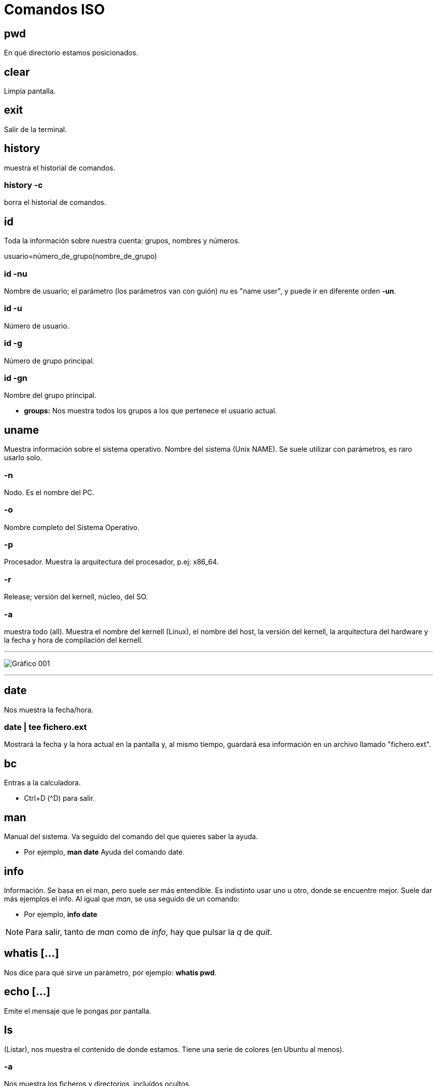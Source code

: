 = Comandos ISO

== pwd 
En qué directorio estamos posicionados.

== clear 
Limpia pantalla.

== exit
Salir de la terminal.

== history
muestra el historial de comandos.

=== history -c
borra el historial de comandos.



== id 
Toda la información sobre nuestra cuenta: grupos, nombres y números.

[EXAMPLE]
====
usuario=número_de_grupo(nombre_de_grupo)
====

=== id -nu
Nombre de usuario; el parámetro (los parámetros van con guión) nu es "name user", y puede ir en diferente orden *-un*.

=== id -u 
Número de usuario.

=== id -g 
Número de grupo principal.

=== id -gn
Nombre del grupo principal.

* *groups:* Nos muestra todos los grupos a los que pertenece el usuario actual.

== uname
Muestra información sobre el sistema operativo. 
Nombre del sistema (Unix NAME). Se suele utilizar con parámetros, es raro usarlo solo.

=== -n 
Nodo. Es el nombre del PC. 

=== -o 
Nombre completo del Sistema Operativo.

=== -p 
Procesador. Muestra la arquitectura del procesador, p.ej: x86_64.

=== -r 
Release; versión del kernell, núcleo, del SO.

=== -a 
muestra todo (all). Muestra el nombre del kernell (Linux), el nombre del host, la 
versión del kernell, la arquitectura del hardware y la fecha y hora de compilación del kernell.

___

image:assetsa/imgs/001_grafico.png[Gráfico 001]

___

== date 
Nos muestra la fecha/hora.

=== date | tee fichero.ext
Mostrará la fecha y la hora actual en la pantalla y, al mismo tiempo, guardará esa información en un archivo llamado "fichero.ext".

== bc 
Entras a la calculadora. 

- Ctrl+D (^D) para salir.

== man
Manual del sistema. Va seguido del comando del que quieres saber la ayuda.

- Por ejemplo, *man date* Ayuda del comando date.

== info 
Información. Se basa en el man, pero suele ser más entendible. Es indistinto usar uno u otro, donde se encuentre mejor. Suele dar más ejemplos el info.
Al igual que _man_, se usa seguido de un comando:

- Por ejemplo, *info date*

[NOTE]
Para salir, tanto de _man_ como de _info_, hay que pulsar la _q_ de _quit_.

== whatis [...] 
Nos dice para qué sirve un parámetro, por ejemplo: *whatis pwd*.

== echo [...] 
Emite el mensaje que le pongas por pantalla.

== ls 
(Listar), nos muestra el contenido de donde estamos. Tiene una serie de colores (en Ubuntu al menos).

=== -a 
Nos muestra los ficheros y directorios, incluídos ocultos.

=== . 
Nos muestra lo del directorio actual, es lo mismo que no poner nada.

=== .. 
Nos muestra lo que hay en el directorio padre.

=== -A 
Lista los archivos y directorios en un directorio, excluyendo los directorios especiales " . " (punto) y " .. " (punto-punto). 

Estos dos directorios son referencias al directorio actual y al directorio padre, respectivamente, y se omiten en la salida cuando se utiliza ls -A. Muestra también los ocultos. 

Vamos, resumiendo, muestra lo mismo que el *ls -a* pero sin las referencias al directorio padre y el directorio actual.
    
=== -l 
Listado largo, tiene la mayoría de la información que estamos buscando: nombre, tamaño de la carpeta, hora y fecha de creación... Y el tipo de fichero que es (la _d_ es de directorio, el _._ un fichero oculto, la _ un fichero ordinario...) y los permisos (rwx), quién es el propietario del fichero y cuál es el grupo primario (el grupo que sale es el grupo principal que era en el momento de la creación).

[NOTE]
    El CHAR al principio del directorio en el *ls -l* hace referencia al tipo de archivo:
        
        d → directorio

        - → fichero ordinario

        l → link

        c → CHAR

        b →ficheros por bloque

        p → pipe

        s → socket


=== -1 
La lista la quiero en una columna; no existe el -2 xD. Obviamente si lo combinas con -l no hace falta porque ya lo saca en una columna, carece de sentido.

=== ls -d /ruta/al/directorio
El comando mostrará el nombre del directorio _/ruta/al/directorio_ en lugar de listar los archivos y subdirectorios que contiene.

=== ls / 
En este caso nos muestra lo que hay en la raíz del sistema; se puede poner otro sitio en vez de _/_, por ejemplo *ls /home -l*.

=== -M* 
Que liste todo lo que empiece por M. Si buscamos directorios hay que hacer el siguiente comando.

=== -d M* 
Especifica que buscas un directorio la _-d_. Con la -d te muestra tanto directorios como archivos-

=== ls -ld M* > Musica.vacio 
Te crea el directorio que le pones detrás del _>_

=== ls -ld \*ca* 
Que muestre lo que empiece como sea, que contenga _ca_, y que acabe como sea, como si no hay nada más del _ca_.

=== ls -ld *s > termina.s 
No lo mostrará por pantalla, porque le estás cambiando la salida al archivo que le mandas crear después del _>_.

=== ls -[DdEe]* 
Lista los elementos que empiecen con D, d, E o e. En el ejemplo se pone tanto minúscula como mayúscula porque discrimina estas.

=== ls -d [{CHAR}-{CHAR}]*
Lista elementos que empiecen por los CHAR(S) dentro de un rango. Es sensible a mayúsculas y minúsculas.
     
    ▪ Ejemplo: ls -d [A - E] → Buscará todo lo que contenga desde una “A” hasta una “E”
    
    ▪ Ejemplo: ls -d [A - EI]* → Buscará todo lo que acaba con una “A” hasta una “E” o acabe en una “I”


[NOTE]
Los parámetros se pueden combinar; por ejemplo: *ls -la*

[NOTE]
La ruta y el parámetro pueden ir uno delante del otro indistintamente: *ls .. -l* = *ls -l ..*


=== ls -ld \*[CHAR(S)-CHAR(S)]* 
Busca elementos que contengan caracteres de un rango determinado.

* Ejemplo: ls -ld *[0-9]*: busca elementos que contengan un caracter en el rango entre corchetes ambos inclusive → lista todos los elementos que contengan 0, 1, 2, 3, 4, 5, 6, 7, 8 y/o 9, independientemente de donde estén los números en el nombre del elemento.

=== ls -ld [*][.][?] 
Lista los elementos que después de un punto tengan determinado número de caracteres, determinados por el número de <?>.

=== ls -ld [^f]]* 
Lista los elementos que NO empiecen por _f_.

=== ls -ld {CHAR(S)}? 
Lista elementos que después del caracter contiene determinado número de caracteres, determinados por el número de <?>.
            
=== ls -ld *f*[0-9]* 
Lista los elementos que contengan un <f> y después, un número de 0 a 9, ambos inclusive.

=== ls -r
Hace un listado en orden alfabético inverso (Z-A)

=== ls -lR <directorio> 
R (de 🔁 recursividad) 
Ver todo el directorio y su contenido 	
        
=== ls -R
Registra todos los directorios de la raíz. Los ordena en orden alfabético
        ◦ 2> /dev/null: redirige la salida y descarta aquellos a los que no puede acceder, considerándolos como errores y la salida va a /dev/null, es decir, la “papelera”
        ◦ ls -lR / 2> /dev/null: hace un listado recursivo del directorio raíz (root), e indica que en caso de error, redirige a una salida

=== ls -id: muestra el inodo de un elemento
        ◦ para listar el inodo de los elementos dentro de un directorio, utilizamos los comodines
            ▪ ejemplo: ls -id *

[NOTE]
El inodo o i-nodo es un identificador único de un archivo o directorio, y es irrepetible. La única manera de que se repita es utilizando un enlace

== ; (Concatenación de comandos)
Para concatenar comandos, utilizaremos [;]
    • Por ejemplo: date; pwd; ls > informe.txt ejecuta los tres comandos juntos, seguidos y de manera independiente, pero solo redirige el último como salida a un fichero, y mostrando el resultado de todo
    • Ejemplo 2: (date; pwd; ls) > informe.txt ejecuta los tres comandos de forma simultánea y redirige la salida de los tres juntos a un fichero.
	
== </>/>> (Redireccionamiento)
    • < redirecciona la entrada
    • > redirecciona la salida hacia un archivo, si este existe, lo sobreescribirá, si no existe, lo creará.
    • >> redirecciona la salida, pero no sobreescribirá el archivo existente, sino que se añadirá al fichero al final. En caso de no existir el fichero, lo creará.

La mayoría de estos se usan para editar ficheros con cat
 
== tee
    redirecciona la salida a un fichero y luego lo muestra por pantalla
        ◦ tee - a fichero.extensión: redirecciona la salida, muestra por pantalla y añade contenido al fichero
            ▪ Ejemplo: date | tee -a informe.txt crea el informe.txt y le añade información resultante del comando date



== cat nombre.fichero 
Visualiza contenidos de un fichero (solo muestra el contenido)
        ◦ para crear un fichero, de manera interactiva, redireccionamos la salida del comando a un nuevo	fichero
            ▪ Ejemplo: cat > ejemplo.txt → Después Ctrl + D para terminar

=== cat -n
Enumera las líneas de un fichero
        ▪ Si nuestro fichero contiene los números rojo, azul y blanco uno en cada línea, visualizamos 1	rojo, 2 azul, 3 amarillo...
        ◦ cat {fichero1} {fichero2} >> {fichero3}: une dos ficheros, uno añadido al final del otro

== tac
Visualizar un fichero en orden inverso.
            ▪ Si nuestro fichero contiene los números 1, 2 y 3, uno en cada línea, visualizamos 3, 2 y 1.

[NOTE]
No se puede usar -n con el tac.

== history
Muestra un historial de los comandos utilizados hasta el momento

=== history -c 
Elimina todas las entradas del historial (_c_ de clean).

=== history {NUMERO} 
Muestra los últimos comandos del historial, el número de entradas es el establecido por el {NUMERO}
        ▪ Ejemplo: history 10: muestra los 10 últimos comandos utilizados.

=== history !{NÚMERO}
Vuelve a realizar el comando con este número en el historial.

== more 
Permite visualizar un fichero como listado largo, permitiendo saltar líneas o páginas enteras.

=== more +3 fichero.extensión
Muestra el fichero a partir de la línea 3, incluída.
Se puede poner cualquier número.


=== <comando> | more 
Para paginar un listado.

==== history | more 
Muestra el listado del historial de comandos en forma paginada.
Al pulsar [intro] vamos a una línea más abajo y  al pulsar [espacio] nos movemos una página entera, Para salir pulsamos [Q]

== less 
Permite visualizar un fichero paginado pudiendo ir hacia delante o hacia atrás en las páginas.

=== <comando> | less 
Para paginar un listado. Permite movernos hacia atrás.

* *cat nombre.fichero:* Visualizamos el contenido de un fichero ordinario.
* *cat > nombre.fichero:* Crear un fichero de forma interactiva; le vas a poner datos y los va guardando en el fichero; cuando quieras acabar, Ctrl+D.

___

Estos comandos están repetidos, no los borro por si acaso.


=== ls -l d-uno
Mostrar el contendio del directorio d-uno

=== ls -l d_uno/d_dos
Mostrar el contenido de d_dos.

=== ls -R / 2>/dev/null
Que haga un listado recursivo desde la raíz (/)
El 1 es para que muestre por pantalla, no es necesario porque lo pone por defecto. Pero el 2 es de error, y lo de null es papelera, para que se deshaga del error y lo mande a la papelera. 
Si quiero hacer un listado recursivo a partir del directorio actual, vale con no ponerle nada, o sino: *ls -R . 2>/dev/null*; y si quieres desde la raíz *ls -R / 2>/dev/null*

Con la -R va entrando en todos los subdirectorios desde la raíz y diciéndote qué hay en cada uno.


=== ls -r 
La r minúscula es de reverse, y va a ir de la Z a la A. 


[NOTE]
No confundir -R con -r, la primera es recursividad, la segunda es reverse, de la A a la Z-

___


== rmdir d_tres
Borra el directorio d_tres, pero tiene que estar vacío. Dará fallo si tiene contenido.

== rm -r d_uno 
Elimina el directorio aunque tenga contenido. Aquí la -r es remove, no reverse. 

___

Los siguientes vuelven a ser comando repetidos

== cat -n colores.txt 
El - n enumera las líneas del archivo.


== more colores.txt 
Nos permite ver un fichero por dentro a partir de cierta línea; por ejemplo, *more +3* muestra a partir de la línea 3, esta incluída.

== less colores.txt
Va igual que el more pero cambia algo que no se que es.

== ls -1 / | more +3
Vemos el listado a partir de la línea 3.

___

== cp colores.txt color.txt 
Copiar un archivo _colores.txt_ y guardarlo con el nombre _color.txt_.

=== cp colores.txt cinco/
Que haga una copiar de colores.txt en el directorio cinco/ 
Formato → *cp origen destino*
La "/" es opcional, va a entender que es un directorio aunque no se la pongas.

== mv colores.txt lista.color.txt 
Renombrar el archivo colores.txt a lista.color.txt. 
Con mover no generas nada, simplemente cambias el nombre del fichero. 
*mv* también renombra directorios: *mv seis dire*

=== mv planetas.txt dire/ 
*mv* también sirve para mover, aquí está moviendo el archivo planetas.txt al directorio dire/.

=== mv color.txt siete/color.siete.txt 
No solo lo mueve, sino que lo renombra a la vez.

=== mv *.txt ..
Cuando usemos comodines como mover todo lo que termine en .txt, puede dar problemas, sobre todo si en vez de en el origen como en el ejemplo, usamos el comodín en el destino. Verificar siempre con _ls_. Por ejemplo, si quiero coger todos los ficheros .txt y renombrarlos a .doc (*mv *.txt *.doc*) nos va a dar error, se piensa que *.doc es un directorio

=== cp ~/{c1.txt,c2.txt,lscolor.txt} .
Le estamos pidiendo que con una ruta absoluta vaya a home, y coja los tres ficheros que hay entre llaves y los copie aquí (.) OJO NO PONER ESPACIOS DESPUÉS DE LAS COMAS.


=== cp ../c1.txt ../c2.txt ../COLOR.txt ocho/
Es lo mismo, que copie los fichero del directorio padre (vamos, realmente el archivo está en el directorio donde estamos xd) y los copie a ocho/. Las rutas de origen pueden ser todas las que quieras, la que tenga cada archivo que quieres copiar, pero el destino tiene que ser el mismo para todos, solo puede ser uno.

== touch 
Crea fichero vacío; puede crear varios a la vez: *touch iso.txt fol.txt bases.txt*; si quiero crearlos en diferentes rutas, se especifica en cada fichero: *touch ../xbd.txt /../apuntes/fundamentos.adoc*.


== mkdir -p facturacion/compras/{C_2020,C_2021} 
La opción -p le indica a mkdir que cree todos los directorios necesarios en el camino especificado, incluso si los directorios padres aún no existen. Sin la opción -p, mkdir podría dar un error si intenta crear un directorio dentro de un camino que aún no existe.
Si todos los directorios en la ruta especificada ya existen, entonces puedes omitir la opción -p. La opción -p es útil para asegurarse de que todos los directorios en el camino se creen, pero si ya existen, no causará ningún problema.


== touch facturacion/compras/C_2020/{ene_2020.txt,feb_2020.txt,mazo_2020.txt}
Crear tres archivo a la vez en un directorio (destino{ficheros}); ojo a no poner espacio después de las comas.

[NOTE]
Ojo a no poner espacios en blanco después de las comas en lo que va entre llaves {}


== file
Te dice el tipo de archivo que es.

=== file *
Te dice qué tipo de archivos son todos los del directorio actual.

=== file archivo.txt
Te dice qué tipo de archivo es el que tú le pones.


___

== Cambiar fecha a un archivo

* *ls -l colores.txt:* puedes ver por ahí la fecha.
* *touch colores.txt:* haces un touch al fichero que ya existe.
* *ls -l colores.txt:* ahora la fecha es otra.

=== touch -c colores.txt 
Así es mejor cambiar la fecha, porque como no exista el archivo y no le pongas el -c, te lo crea; en caso de que no exista, con el -c no crea nada.

=== touch -t 12311200 colores.txt
Cambias la fecha al archivo, el formato de la fecha es mmddhhmm -mes, día, hora, minuto-). Se puede añadir año al principio (touch -t 2004011200 colores.txt pondría el año 2020 -solo se pone el 20-), sino asume que es el actual; si no pones hora suele poner las 12pm.

La -t es de _timestamp_.

El comando touch en sistemas Unix y Linux permite especificar una marca de tiempo específica utilizando la opción -t. Puedes usar el formato [[CC]YY]MMDDhhmm[.ss], donde:

CC es el primer componente del año (siglo).
YY es el segundo componente del año (dos últimos dígitos).
MM es el mes.
DD es el día.
hh es la hora.
mm es el minuto.
.ss es opcional y representa los segundos.
Por ejemplo:

[source, bash]
----
touch -t 202311152030.00 colores.txt
----

=== touch -r color.txt colores.txt 
La -r es de referencia, color.txt es el archivo al que hace esa referencia, y colores.txt el archivo al que va dirigido; así, la fecha y hora del archivo color.txt será también ahora la fecha de colores.txt.
Funciona también con directorios, eh.

___

== Enlaces

Tenemos dos tipos de enlaces:

=== Simbólicos

Lo que en Windows son los accesos directos; acceso directo a un fichero o a un directorio. Trabajan sobre:
    - Ficheros
    - Directorios

[source,bash]
----
ln -s facturacion/compras/c_2020/ enlace_c_2020
----

Primero se pone la ruta donde va a dirigir el link, y después el nombre que queramos.

Ahora cuando quiera cambiar a ese directorio, usaremos cd con el enlace:

[source, bash]
----
cd enlace_c_2020
----

Y al hacer *pwd* veremos que nos ha llevado a la ruta del enlace.

Si en vez de a un directorio el enlace es a un fichero, un cd nos dará error porque no se le hace cd a un fichero ordinario, pero se podría hacer un cat al enlace, por ejemplo.

Si queremos borrar los archivos que hay en esa ubicación.

[source, bash]
----
rm enlace_c_2020/*
----

Y nos eliminará todos los archivos, pero nos dejará el accesos directo, solo que ahora es inservible.

Si además eliminas el directorio de la ruta, cuando haces un ls -l el enlace aparece en rojo y negro, porque es inservible; por eso habrá que eliminar el enlace.

[source, bash]
----
rm enlace_c_2020/
----

Se elimina normal porque para Linux es un fichero más.


=== hard link 

Solo trabajan sobre *FICHEROS*.

[source, bash]
----
ls -id *
----

El -i es de inodo (y la -d de directorio), es como el DNI de una entrada, un número que no se repite. Si sacamos cada inodo de cada entrada. No es solo un número, contiene una serie de información donde guarda ese número de inodo, el nombre del fichero o directorio, el tipo, cuándo fue creado, por quién. cuando se modificó por última vez, cuándo se accedió por última vez en solo lectura...

En el caso de los enlaces duros, los inodos se repiten, es la única excepción que tenemos, el inodo es por esencia irrepetible.

En Windows esto no existe.

La idea es la siguiente, crear un fichero y todo el mundo accediendo a él, y modificando. Si uno lo modifica, entra la modificación a todos. Todos ven las modificaciones, porque el fichero es uno, aunque tengamos cada uno el fichero en su propia carpeta personal.

* *ls -lih:* vas a ver los números de inodos y los KB que ocupan. La -h es de humanizar, para que te lo muestre en una medida que entiendas.

Para crear un enlace duro:

[source, bash]
----
ln /home/asir1/colores.txt colores.txt
----

El fichero está en el sistema una sola vez, no repetido tantas veces como ln se hagan. 

___

== wc datos.txt
El comando wc (word count) en Unix y sistemas similares se utiliza para contar palabras, líneas y caracteres en un archivo. Si ejecutas el comando wc con el nombre de un archivo, proporcionará tres valores por defecto: el número de líneas, el número de palabras y el número de caracteres en ese archivo.

=== wc -l datos.txt
Cuenta las líneas que tiene el fichero datos.txt.

=== wc -w datos.txt
Cuenta las palabras del fichero datos.txt; solo cuenta las palabras por espacio, es decir, si tenemos maria:blanco:negreira:1500 solo lo toma como una palabra.

=== wc -c datos.txt
Cuenta los caracteres del fichero datos.txt.

** **wc -L datos.txt:* 
Nos dice cuántos caracteres tiene la línea más larga del fichero datos.txt.

[NOTE]
Estos parámetros se pueden combinar, por ejemplo, si quiero saber el número de caracteres que tiene la línea más larga, y a la vez el número de caracteres del archivo, usaría *wc -L -c datos.txt*.

=== wc como filtro
wc puede usarse, además de como comando, como filtro.

* *ls / | wc* 

* *ls / | wc -l*

Dos métodos para ver el número de líneas de un fichero:

* Como comando: *wc -l reporte.txt*

* Como filtro: *cat reporte.txt | wc -l*

Ambas hacen exactamente lo mismo.

Y si uso el *tac* para que las cuente al revés lo mismo, da igual que las cuente de un lado o de otro que son las mismas.

=== wc -l reporte.txt datos.txt
Me cuenta las líneas de los dos ficheros y además me hace la suma.

=== wc -lc /etc/*
dará una salida que incluye el conteo de líneas y caracteres para cada archivo individual en ese directorio y sus subdirectorios, así como el total acumulado al final. Muchos son directorios por lo que dará errores.

=== wc -lc /etc/* 2>/dev/null:
Así, todos los errores no se muestran.

=== Paginarlo
La salida es larguísima, por lo que podemos usar un filtro para paginarla.

* wc -lc /etc/* 2>/dev/null | less:

* wc -lc /etc/* 2>/dev/null | more:


___

== Unir varios ficheros

Tengo dos ficheros: datos.txt y reporte:

* *cat datos.txt reporte > reporte.datos:* se añade el segundo debajo del primero en un nuevo fichero llamado reporte.datos. El orden en el que se escriben los ficheros es importante.

* *cat dichos_3.txt >> dichos.txt:* así unes el fichero dichos_3.txt con el ficheros dichos.txt; queda el fichero dichos.txt con su contenido original y al final se le ha añadido el contenido del fichero dichos.3.txt.

[NOTE]
Con el > lo que haces es meter el contenido en el fichero tal cual, es decir, vas a sobreescribir el contenido del fichero de destino (a no ser que no exista, entonces crea uno nuevo y da un poco igual); con el >> lo que haces es añadir el nuevo contenido al fichero de destino, es decir, el fichero de destino queda igual que estaba y además se le añaden al final nuevo contenido.
___

== cat -n reporte.datos
Enumera cada una de las filas, es solo visual y no modifica el fichero.

== head -5 reporte.datos
Quiero ver, desde el top (head, cabecera) las cinco primeras líneas, se puede poner cualquier número, empieza desde la cabecera y va cogiendo las cinco primeras líneas. Si no pongo ningún parámetro va a mostrar 10 líneas.

[NOTE]
---
El head funciona como comando y como filtro: cat reporte.datos | head -3
---

== tail -2 reporte.datos
Funciona al revés que el head, desde abajo. Muestra también 10 por defecto si no le indicas parámetro.


=== cat -n reporte.datos | head -5 | tail -2
Si queremos que solo nos muestre las líneas 4 y 5, le pedimos dos filtros a la vez: el del head nos muestra hasta la línea 5, y ahora el tail nos muestra solo la 5 y la 4 que son las dos primeras desde abajo.

=== tail +4 reporte.datos 
En vez de poner un - pongo el + para decirle que se posicione en la línea 4; va a mostrar *desde* línea 4; hace lo mismo como filtro *cat -n reporte.datos | tail +4*; si además se le añade un filtro head -2 te coge las dos primeras líneas de las que filtró. Quedaría *cat -n reporte.datos | tail +4 | head -2* 

=== head -1 * 
Te muestra la primera línea de todos los ficheros que hay en el directorio actual. Puede usarse cualquier comodín, por ejemplo, head -1 rep*; con los directorios dará error, así que se le puede añadir esto: _head -1 * 2>/dev/null_


___

Lo normal en Linux para separar campos son los dos puntos:

_maria:blanco:negreira:1500_

Si tengo un fichero con varios registros como el anterior, y quisiera guardar en otro fichero todos los nombres de la primera columna (maria en el registro de ejemplo), usaríamos el comando _cut_ para cortar la columna.

== cut -d: -f1 datos.txt > usuarios.txt 
La -d es el delimitador, donde va a cortar, en este caso le indicamos que un campo termina con los dos puntos; la -f es de field, campo, y le decimos que queremos que saque el primer campo (maria). 

=== cut -d: -f2 datos.txt | tee colorin.txt
Aquí usamos el tee; el -f2 solo coge el campo 2 eh, no el 1 y el 2.

=== cut -d: -f1,4 datos.txt 
así es solo visual, no lo estamos guardando en ningún sitio, lo que si en el parámetro -f le estamos diciendo que queremos dos campos, el 1 y el 4.

=== cut -d: -f1-3 datos.txt
Con el guión en vez de la coma, lo que indicas es un rango, coges de la columna 1 a la 3.

== cut también funciona como filtro:

=== ls -l | cut -d " " -f1 
Aquí le pido un listado largo, y le filtro con el delimitador espacio y columna 1. Ojo con dejar espacio entre la d y la comilla de apertura, no pegarlos nunca. (En este caso va a pasar una cosa no deseada, y es que algunas columnas del listado tienen dos espacios de separación entre ellas, por ejemplo cuando en una columna hay números, algunos son de 3 cifras y otros de 2, por lo que los de 2 tienen un espacio en blanco de más, y cuenta otra columna de más).


=== ls -l | tee nombre.fichero
Muestra el ls por pantalla y a la vez lo guarda en el archivo nombre.fichero.

___
== sort datos.txt
Ordena el fichero, sin ningún parámetro simplemente toma el primera caracter de cada registro y lo ordena.

=== sort -t: -k2 datos.txt 
Aquí la -t es el delimitador, entonces le estamos diciendo que los dos puntos son el delimitador, la -k es de clave, queremos la segunda clave (el segundo campo); entonces ordena en función de la segunda columna.

[NOTE]
Mucho cuidado con confundir los delimitadores y campos/claves entre cut y sort; en cut el delimitador es -d de delimitador, mientras que en sort es -t de separator; en cut el campo es -f de field, en sort es -k de key.

=== sort -t: -k4 -n datos.txt
Para ordenar por campos numéricos, lo que haría normalmente es ordenar por primer caracter, y tomaría primero el 1100 antes que un 990, por el 1 y el 9. Por eso hay que añadir el -n de numérico.

=== sort-t: -k4 -nr datos.txt
La -r es de reverse, lo ordenará de mayor a menor.

___

sort puede actuar como filtro:

=== cut -d: -f3 datos.txt | sort

=== cut -d: -f3 datos.txt | sort | uniq
Así no habrá datos repetidos.

=== cut -d: -f3 datos.txt | sort | uniq -u 
Con -u nos muestra solo datos que no se repiten.

=== cut -d: -f3 datos.txt | sort | uniq -c 
cuenta cuántas veces se repite cada resultado.

[NOTE]
Siempre que usemos _unique_ es importante usar el _sort_ antes, porque lo que está comparando el _unique_ es la fila de arriba con la de abajo, y si no están ordenados, va a mostrar repetidos:
ames
ames
ames
negreira
santiago
santiago
Así compararía santiago con santiago y ames con ames con ames. Si no está ordenado,  no los compara.


=== cut -d: -f3 datos.txt | sort | uniq -c | cut -d " " -f2 
Así no nos muestra la columna que queremos porque hay varios espacios antes y toma más columnas de las que queremos.

=== cut -d: -f3 datos.txt | sort | uniq -c | cut -d " " -f8 
Así sí, porque está en la columna 8 realemnte con lo de los espacios.

=== cut -d: -f3 datos.txt | sort | uniq -c | cut -c 9-20 
Así le pedimos que coja a partir del carácter 8 y coja hasta el 20, en vez de usar delimitadores. 

=== cut -d: -f3 datos.txt | sort | uniq -c | cut -c 9-20 | tee ciudades.txt
Así además lo guardamos en un fichero ciudades.txt.

=== ls -l | cut -d " " -f3 | tail +2 | sort | uniq -c | tee usuarios2.txt: 
me sale cuántos usuarios diferentes hay en el listado y cuántas veces se repiten.

___

== cut -d: -f1 datos.txt > estado.civil
Cortamos la columna que queremos y la guardamos en un fichero.


== paste -d: datos.2.txt estado.civil | tee datos.3.txt
Si no lo guardas, el paste es solo visual. 
Para usar el paste lo mejor es crear un archivo temp antes con lo que queremos pegar.
El -d le pones tu el que quieras para que cuando lo pegue, use ese delimitador.


=== cut -d: -f4 datos.3.txt | sort -n -r | head -1
=== cut -d: -f4 datos.3.txt | sort -n | tail -1

Ambos comandos nos devolverían lo mismo, en uno usamos reversa y otro no, así que filtramos el primero por el principio o por el final dependiendo.


[NOTE]
_cut_ trabaja como comando y como filtro.

cut -d: -f5 datos.3.txt | sort | uniq -c | head -2 | tail -1



== tr [A-Z] [a-z] < datos3.txt > datos.min.txt
tr es un traductor; todo lo que está en mayúsculas lo ponga en minúsculas. Necesita obligatoriamente un redireccionamiento de ENTRADA (<); 

=== tr ":" "*" < datos.3.txt 
Que cambie todos los : a *. Aquí es solo visualmente el cambio.

=== tr [A-Z] [a-z] < datos.3.txt | tr ":" "*"
Doble traducción, no hace falta poner otra vez el archivo.


También funciona como filtro:

=== cat datos.3.txt | tr [A-Z] X 
Que todas las mayúsculas las cambie por una X.

=== cat | tr -d [A-Z] 
El -d es de delete, y borrará todos los caractéres que estén en mayúscula.

[NOTE]
El archivo de entrada y salida no puede ser el mismo, porque entonces habría un bucle ahí que no funcionaría, queda el archivo en blanco.

___

== ls -l | tr -d ' ' | cut -d ' ' -f6 
Aquí al quitar los espacios nos queda solo una columna.

=== ls -l | tr -s ' ' | cut -d ' ' -f6
Aquí el -s nos quita solo los espacios repetidos, que es lo que necesitamos justo para esto.
La -s es de squeezing y es la que se encarga de eliminar repeticiones de caracteres

=== ls -l | tr -s ' ' | cut -d ' ' -f6 | sort | uniq -c 
Aquí nos diría cada mes y cuántos salen por cada mes.

=== tr -c [a-z] " " < prueba
El -c es de contrario, va a reemplazar todo lo que no sea minúsculas de la a-z por un espacio en blanco. Lo contrario no son solo las mayúsculas, también números, signos de puntuación... cualquier caracter que no esté entre a-z.

___

== uname -v 
Muesta la fecha de la última compilación del kernell.

___

== grep blanca datos 
Nos va a permitir buscar palabras en ficheros; pueden ser palabras enteras, partes de palabras... El orden es _grep → lo que busco → dónde lo busco_.
    
=== grep bla datos 
En este caso nos devolvería tanto blanca, como blanco.
    
Discrimina entre MAY y min, si tengo MARIA en un fichero, pero busco grep maria datos, no nos lo encuentra. Por eso:

=== grep -i maria datos 
-i de ignore-case, va a darle igual ahora si son MAY. o min.
    
=== grep -i maria datos datos.txt datos.2.txt 
Puedes buscar en varios ficheros a la vez. En la salida de la terminal va a mostrar el nombre del fichero donde aparece y la línea donde aparece en ese fichero.

=== grep -i maria datos*
aquí nos trae lo mismo que el anterior, pero como usamos el comodín no hace falta escribir los tres archivos, ya entiende que estás buscando en todos los ficheros que comiencen por _datos_.

=== grep -i "Juan Carlos" dat*
En caso de que lo que busquemos tenga espacio en blanco, es OBLIGATORIO meterlo entre comillas, porque si no va a entender que lo que va despues del espacio en blanco es el archivo.

=== grep -ic maria dat*
El -c es un contador, entonces nos dice las ocurrencias, es decir, cuántas veces aparece el texto "maria" en cada fichero. La terminal devolvería algo similar a esto:
                datos:1
                datos.2.txt:1
                datos.4.txt:0
                datos.min.txt:1
                datos.txt:1

=== grep -icv ia * 
Con el -v de invert-match hace lo contrario, cuenta las líneas donde NO aparece.    
    
=== grep -in santiago datos 
El -n númera la línea en la que está lo que busco.

___

También funciona como filtro el grep

== ls | grep -iA 1 os 
La -A es de after, y lo que hace es traer lo que buscas con el grep y, además, una línea después. El 1 puede ser cualquier número, y entonces serían las n líneas anteriores.

=== ls | grep -iB 1 os 
La -B es de before, y lo que hace es traer lo que buscas con el grep y, además, una línea anterior.

=== ls | grep -iC 1 os
La -C es lo que hace es traer lo que buscas con el grep y, además, una línea después y una línea antes. La -C es por A, B y C.

=== grep -in ^a color.txt: busca las líneas que comiencen por a. Es la línea, no la palabra.

grep -in ^a..l$ color.txt: busca las líneas que comiencen por a, contengan 2 carácteres y finalicen con l.

[NOTE]
^ Para indicar el comienzo.
. Para indicar cualquier caracter.
$ Para indicar el final.
* Para indicar un número indeterminado de caracteres.

=== grep -in ^m..*o$ 
el asterisco es para indicar que después de los dos caracteres que siguen a la m, vienen más caracteres, pero no se cuántos son.
Es aconsejable poner entre "" la palabra que buscamos cuando escribimos caracteres especiales como *, en algunas terminales podría dar error si no.

=== grep -in ^m.*ia datos
Luego puedes poner tú las combinaciones que necesites.

=== ls | grep [0-9] 
Buscamos todas las entradas que contengan un número en el nombre.

ls | grep -i s[0-9]: delante del número tiene que haber una s.

ls | grep -i ^[ce]......: la palabra que busco empieza o por c o por e, y luego tiene tantos caractéres como puntos como mínimo. Es la longitud mínima lo que le indicas, luego puede ser mayor lo que te devuelva.

    ls | grep [24]: busco una entrada que contenga o el 2 o el 4.

[NOTE]
Cuando escribo algo entre los corchetes se lee de forma individual.

    ls | grep 24: si quisiese buscar un 24 lo pondría así.

    ls | grep ^[a-fA-F]: que empiece por algo que sea de la "a" a la "f" o de la "A" a la "F". En este caso es válido también ls | grep -i [a-f]

    ls | grep -i [aeiou]$: que termine en vocal. Que sería lo mismo que ls | grep [aeiouAEIOU]$

    ls | grep -i [aeiou]...$: empezando por detrás, el cuarto es una vocal.

    ls | grep -i [aeiou][aeiou]: contiene dos vocales juntas, en cualquier posición.

    ls | grep -i [aeiou][aeiou]*: una vocal y la segunda puede que no aparezca.

    ls | grep -i [aeiou][aeiou][aeiou]*: dos vocales obligatorias y la tercera puede que no aparezca.

    La que está pegada al asterisco es opcional, puede que no aparezca ninguna vez.

    ls | grep -i ^[^a-e]: que NO empiece por ninguna letra de la a a la e.


    Dentro de los corchetes, el circunflejo ES NEGACIÓN
    

    ls -a | grep "^\.": el punto hay que escaparlo para que no interprete que es un caracter cualquiera, sino que es un punto lo que buscamos.  SIEMPRE que escapemos algo, hay que meterlo entre comillas.

    ls -a | grep "^[^\.]": que no empiecen por punto

    ls | grep -i "\(tos\|tad\)": estoy buscando que tenga tos, o que tenga tad; el | no es un filtro, es un "o", por lo que hay que escaparlo; además hay que meterlo entre paréntesis para que sepa que es lo que buscamos, lo que pasa que hay que escapar también estos paréntesis, y debemos meterlo entre comillas porque está escapado; puede contener ambas, tanto tos como tad.


___

grep asir1 /etc/passwd: con esto nos trae la línea que queremos de nuestro usuario.
grep -on asir1 /etc/passwd: nos dice en qué línea aparece asir1.
grep asir1 /etc/passwd | cut -d: -f7: con este filtro sabremos con qué shell estamos trabajando.

passwd: cambia la contraseña

ls -l /etc/passwd
ls -l /etc/group
ls -l /etc/shadow: aquí, al contrario que en los anteriores, nos dice que pertenece al grupo shadow. Además tiene otros permisos.

los tres permisos son escritura (w), lectura (r) y   (x).

Los tres primeros caractéres pertenecen al propietario; los tres siguientes al grupo; los últimos a otros.

umask: visualizar la máscara que tenemos. 

La máscara se calcula sobre los ficheros:

rw-rw-rw-
110110110
 6  6  6

Ese es el valor más alto que se le puede dar a un fichero, 666 (para directorio es 777).

rw-r-----
110100000
 6  4  0

Ahora al valor más alto le restamos el nuestro, y ese es nuestro número de máscara (026). 

[NOTE]
Una máscara SIEMPRE es un número par.


umask 026: cambiamos a esa máscara.
touch abc.txt: creamos el archivo abc.txt
ls -l : vemos los permisos de abc.txt → -rw-r-----


mkdir adir: creamos un directorio
ls -ld adir/: vemos los permisos de adir → drwxr-x--x


Tan pronto cerremos la terminal, la máscara se borra, porque la máscara está en un . fichero de configuración.

En caso de querer dejarla fija:


ls -la: vemos ficheros como el .bash_history, que es donde se guarda el historial de comandos para cuando usemos el comando history. .bashrc y .profile guardan tipo de letra, color de fondo de la terminal...

less .bashrc → los valores en mayúscula con un = después son las variables del sistema. Cuando hay # significa comentario.

vi profile → vamos hasta la máscara, descomentamos la línea donde está la máscara, la modificamos por 026 y guardamos con :wq. 

exit

abrimos de nuevo; y verificamos:

touch abcd.txt
ls -l abcd.txt: los permisos son -rw-rw-r--

chmod: cambio en los permisos.

Hay dos modos de cambiar los permisos, con octal o con forma simbólica.

chmod g+w,o-w dos.txt: le agregas permiso de escritura y le quitas el de escritura.

imaginando un fichero con los permisos r--r----- en el que vemos los permisos, podría hacerse con el modo octal:

chmod 660 dos.txt

chmod 770 dir: esto es cambiar permisos a un directorio con modo octal.

chmod -R 660 dir/*: para los directorios (para los DIRECTORIOS) tengo una recursiva, -R. Cambia todos los permisos de lo que contiene el directorio.

___

== /bin/su

En bin están los comandos, el comando su se utiliza para cambiar de cuentas de usuario.

En permisos de este comando aparece una "s", son los permisos especiales, vienen por defecto.
En vez de _rwx_, tienen _sst_.

En este caso la "s" la tiene el usuario propietario, es un *permiso de sustitución*; en ese fichero, por unos segundos, va a sustituir al root, porque necesita hacer una comprobación en el fichero "shadow", por lo que por unos segundos hace esa lectura en ese fichero para comprobar que la contraseña es correcta.

Mirar diferencia entre s y S.

== /tmp

Este es el directorio temporal. Cada app que abrimos crea ficheros temporales, que al cerrar el programa, se destruyen. Si guardamos cosas en este directorio, al reiniciar el sistema, se borran. Tiene todos los permisos y además, en la última posición, tiene una "t".

Mirar diferencia entre t y T.

La t es lo que se conoce como sticky bit.
BUscar qué es.

Limita las escrituras, puede ser sobre fichero o directorio, y significa que pueden modificar pero no eliminar.

Es útil por ejemplo si compartes una carpeta con un grupo, para que puedan editarlo pero no lo eliminen.

___

Si están en mayúscula es que por debajo no hay permisos de ejecución, si están en minúscula, es que sí.


sst 
ugo (usuario, grupo, otro)

Añadir permisos sería:

chmod u+s nombre.txt → para el usuario
chmod g+s nombre.txt → para el grupo
chmod o+t nombre.txt → para otros

y todos juntos:

chmod u+s,g+s,o+t nombre.txt


chmod o+w,+t nombre.txt: añades los dos permisos a otro

https://www.ionos.es/digitalguide/servidores/know-how/asignacion-de-permisos-de-acceso-con-chmod/


___
comando cuando estamos conectados (lo de remmina)

w: de who, muestra quién está conectado

tenemos tambien el who

who -T: el signo + o - nos muestra qué terminales pueden recibir mensajes con el wall; las que estan con + son las que si

who -q: cuántos usuarios están conectados a la terminal.

who | grep pepito: comprobar si pepito está conectado.

who | grep ^a: comprobar los usuarios conectados que empiezan por a.

who | grep pts/7: qué usuario está en la pts 7

who | grep 192.168.1.42. ver quién está conectado con esa IP.

last -2: los dos últimos en conectarse. Puede ponerse el nº que se quiera.

wall: comando para mandar un mensaje a todos

mesg: si sale _y_, es que sí puede recibir interrupciones del wall; 

mesg n: apagamos el wall para que no me lleguen mensajes del wall

mesg y: encendemos para poder recibir mensajes

mail: la primera vez puede salir que no tengo correo

mail nombredeusuario: enviar un mail a alguien; para enviar es control+d

la _q_ para salir del mail

ls -l /home: la configuración aquí es distinta, están las personas agrupadas por letra, salvo la cuenta principal que está aparte.

cd /home/asir1: permiso denegado

192.168.1.90 → nada esto no es para estudiar es solo una nota

tty: ver donde está mi pseudoterminal, la mía es la 17.

whoami: quién soy o con qué nombre me he logueado. Útil para cuando manejo varias cuentas a la vez.

ls


___

https://blog.alcancelibre.org/staticpages/index.php/permisos-sistema-de-archivos

___


para buscar cinco caracteres hay que hacerlo de diferentes maneras en ls que en grep

ls ?????
grep .....

y el asterisco significa diferente

ls ?????*
grep .....*

se supone que estos dos son los errores mas grandes y fijo q algo asi cae en el examen


ls ^???$ → esto es INCORRECTO porque no funciona con el ls, el ^ y el $ son para el grep

el -i en el grep es para que no distinga may. y min., pero en el ls son los inodos.

___

find /home: nos va a permitir encontrar o buscar cosas. find + ruta a partir de donde vamos a buscar

find ~ -atime 7: aquellos que fueron accedidos, por ejemplo los que leí, desde hace 7 días; el 7 puede ser otro número obviamente. a de accedido.

find ~ -atime -7: los de menos de 7 días.

find ~ -atime +10: aquellos de más de diez días.

find ~ -atime 0: en las últimas 24 horas.

find ~ -mtime 4: modificado en los últimos 4 días. m de modificado.

find ~ -name "d*": sigue las mismas reglas que usa el ls. aquí le pedimos que busque lo que empiece por d. Para que termine por d, "*d".

[NOTE]
Cuando hay un caracter especial como un *, hay que ponerlo entre comillas

find /etc -name "passwd": para buscar nombre del fichero que se llame passwd

find /etc -iname "passwd": sin importar may. y min.

find ~ -iname "passwd" 2>/dev/null: así no nos da los permisos denegados, los manda a la papelera.

find /etc -user felipe: buscar lo que le pertenece a un usuario.

find /etc -group nombregrupo: buscar lo que pertenece a un grupo de usuarios. Está bien añadirle el 2>/dev/null.

find . -group asir1 -user asir1 -iname "f*": tiene que cumplir todas las condiciones, que pertenezca al grupo asir1, al usuario asir1 y el nombre del archivo empiece por f. Se tienen que cumplir las tres (AND).

find . -iname "f*" -type f: el type es el tipo de archivo, en este caso es un fichero (f). Se puede poner l (enlace simbólico), 

find . -type f -nouser 2>/dev/null: un fichero que no tenga propietario.
find . -type f -nogroup 2>/dev/null: un fichero que no tenga grupo.

Cuando eliminas un grupo, o usuario...el sistema pone un número largísimo al propietario de los archvios que pertenecían a ese grupo o usuario (o queda en blanco), y ahora no tienen grupo o usuario. Por eso hay archivos sin propietario o grupo.

find . -type f -size 4c: un archivo cuyo tamaño sea 4 caracteres
    4b: 4 bloques
    1G: 1 giga
    1k: 1 kilo

    Puede ser +1k, -1G... igual que el -atime. El = es sin nada.

find . -type f -size +1k -size -10k: para buscar en un rango de tamaño hay que usar el -size dos veces.

    el -size 0 es igual que usar -empty, buscar un archivo vacío:

find - -type f -empty


find - -type f -executable 2>/dev/null: fichero ordinario que sea ejecutable (que tenga permisos de ejecución).

find /var -perm -1000: perm de permisos. Usar sin el -type, para que funcione. No deberían ir juntos. Con un permiso -1000 busco que tenga un sticky bit. Puede ir el numerito con +, con - o sin nada. Los 0s los ignora.

find /var -perm 777: entradas que tengan esos permisos 777, por lo general con 777 son scripts o executables.


___

find . -type f -size -10k -o -empty: el -o es un OR, va a traer los archivos menores de 10k y los vacíos.

find . -type f -empty -perm 664: así es el AND, que estén vacíos Y tengan permisos 664. Así va a entrar en rutas, si solo quiero que me busque archivos del primer nivel y no entre en todos los subdirectorios, hay que limitar la profundidad, agregando *después de la ruta* -maxdepth 1.

find . -maxdepth 1 -type f -empty -perm 664: la profundidad OBLIGATORIAMENTE tiene que estar después de la ruta. Profundidad 1 es el directorio actual.

Si pongo -maxdepth 2 me llegará hasta el nivel 2, pero me incluye el 1 y el 2, en caso de que solo quiera el segundo nivel:

find . -mindepth 2 -maxdepth 2 -type f -empty -perm 664: así afinamos más. Como se dijo antes, la profundidad siempre va después de la ruta.


find . -maxdepth 1 ! -type f -empty -perm 664: el ! es negación, es decir, que no sean ficheros, pueden ser directorios. Solamente niega el tipo. Siempre hay un espacio después de la !. Si quisiese que afectase a todos, tendría que poner ! delante de todos.

find . -maxdepth 1 -type f -empty -name "[rR]*"
find . -maxdepth 1 -type f -empty -iname "r*": es lo mismo que lo de arriba, con el iname no discriminar entre may. y min, con el name a secas puedes pedirle que empiece o por r o por R que es lo mismo.

___

find . -maxdepth 1 -type f -empty -name "[rR]*" -exec rm {} \;: después del -exec siempre va a ir un comando, que es el que queremos que se ejecute. En este caso va a borrar todo lo que está entre las llaves, y en este caso es la lista que ha encontrado el find. Tenemos que poner punto y coma para señalar donde acaba lo del -exec, pero como por lo general el ; en linea de comandos se usa para separar un comando de otro, hay que escaparlo.

find . -maxdepth 1 -type f -empty -name "[rR]*" -exec chmod 666 {} \; 2>/dev/null: aquí le pedimos que cambie los permisos a 666 a los arvchivos que encuentre con el find, pero si alguno no te deja cambiarlo que no lo muestre y lo mande al devnull ese.


___

find . -maxdepth 1 -type f -size +0 -name "r*" -exec ls {} \; | head -1: el -size +0 es lo mismo que ! -empty; quiero que me haga un ls de esa búsqueda. Y luego le metemos el filtro head -1 para que muestre solo el primero que encontró, es el primero de lo que está en las {}.


find . -maxdepth 1 -type f -size +0 -name "r*" -exec head -1 ls {} \;: esto en cambio es diferente al anterior, porque primero hace el head. Va a ejecutar el head tantas veces como ficheros haya encontrado, con la primera linea de cada fichero.


Esto pasa con el head, con el tail...alguno más por ahí.
___

find / -maxdepth 1 -links +3 -exec ls -l {} \;: el error más común es poner link en singular, pero es *links*. Buscar lo que es porque no lo sé. Creo que pone el número de enlaces que tiene cada fichero o algo así. Puede ser +3, -3, 3... con el número que sea.

find / -maxdepth 1 -links +3 -exec ls -l {} \; > informe.raiz: así lo guardamos.

Podemos guardarlo sin erroreS: find / -maxdepth 1 -links +3 -exec ls -l {} \; 2>/dev/null > informe.raiz

[NOTE]
Cuando Rosa pida buscar ficheros no hay que poner el -type f; el -type f hay que ponerlo cuando pida ficheros ORDINARIOS. Esto es por lo de que para Linux todo eran ficheros.

[NOTE]
El enlace duro si lo queremos buscar es un -type f, a diferencia del enlace blando que es -type l

___

alias
Nombres que le ponemos a algo, para no olvidarnos, por ejemplo, en vez de estar todo el rato poniendo _clear_, me creo un alias más corto y lo uso cuando quiera ejecutarlo.

alias c="clear"

Una vez cierre la consola, cuando vuelva a abrirla ya no estarán, se habrán borrado.

Existen ya unois alias predefinidos por Ubuntu, cuando hacemos un less ~/.bashrc se pueden ver, casi al final, algunos. Por ejemplo, hay un alias _la_ para el comando _ls-A_.

Si editamos este fichero y añadimos nuestros alias personalizados, sí que quedarán permanentemente guardados. Si no quiero utilizar alguno, o bien lo elimino, o bien lo comento con # (es lo más sensato).
Habrá que reiniciar la terminal porque el fichero .bashrc se carga al abrir la terminal.

=== alias contar="echo Hay `ls | wc -l` entradas en mi directorio `pwd`"
Lo que va entre `` sería como una variable. Es el acento de la derecha de la P.


== unalias contar
Eliminar el alias. Se elimina el de memoria, si lo creamos editando el archivo .bashrc no se eliminaría con este comando, habría que ir al archivo para eliminarlo.

== alias vs="pwd; id; echo hola"
Se puede guardar un alias con comandos concatenados. Nos haría los tres comandos al ejecutar el alias.

___

Variables de usuario

== nombre="Felipe"
Se declara una variable.

== echo $nombre
Visualizamos el nombre de la variable.

Puede usarse un echo con el texto que sea y meterle las variables que quieras por medio.

=== echo Me llamo $nombre y mi pc es el `tty`
Aquí usamos tanto variable como comando tty para que nos diga el nombre y el pc que usamos.

=== a=`pwd`
Guardamos una variable con un comando. Cuando invoquemos la variable va a ejecutar ese comando.

=== echo \$a = $a
A veces necesitaremos escapar el $ para que no lo tome como variable.


=== a=
Así no se borra la variable, así ahora la variable va a estar vacía, pero seguirá estando en memoria

=== unset a
Así sí, la variable queda borrada.

___

Variables de entorno

== set | less
ves variables de entorno y scripts


== env | less
Este solo las variables de entorno; env de enviroment.

A diferencia de las variables del usuario, las variables del sistema están en mayúsculas. 

== echo $HOME
Nos mostraría nuestro home.

== set | grep ^HOME
Buscar la variable HOME.

== env | grep ^HOME
Buscar la variable HOME también.

== echo $MAIL


== echo $USER
Saber cuál es mi usuario.

== echo $PATH
Esta a veces la cambiamos nosotros.

== echo $PS1
Todo lo que sale es el prompt, pero con codificaciones de color, letra...
Aquí se guarda la configuración de nuestro prompt. 

---
Ver el documento de las variables de entorno del aula virtual.
---

== echo `ls`

== echo -e Estoy utilizando el shell $SHELL\n en la versión $BASH_VERSION
El -e se tiene que poner en el echo para que interprete los escapes \
En este caso quiero hacer un salto de línea con \n, por lo que el -e es necesario.

== echo Hola "*"
Si en cualquier parte del texto del echo hay que poner un *, hay que meterlo entre comillas. Puede ponerse también "Hola *", pero el * entre las comillas.

== echo $LOGNAME
Es lo mismo que el comando logname. Hace exactamente lo mismo.

== hostname
este comando tiene también una variable de entorno que hace lo mismo: $HOSTNAME

== echo $OLDPWD
Me dice el último directorio donde estuve.


== cd $OLDPWD
Te manda al último directorio donde estuve.

=== cd $OLDPWD && touch fichero.txt
Que se vaya al último directorio donde estuve y cree un fichero; si la primera parte no la puede hacer, la segunda tampoco la hace. El segundo comando es dependiente del primero. El && es un AND, se tiene que cumplir la primera para ejecutarse la segunda.

Si lo que no puede hacer es la segunda parte, la primera sí que la hace igualmente.

== echo Hola || echo Adios
El || es un OR, o se cumple la primera o se cumple la segunda.
Si la primera se ejecuta, la segunda ya no se ejecuta; si no se cumple la primera, se cumplirá la segunda si puede hacer. Si no pues ninguna xd.

[NOTE]
A estos dos anteriores se les llama comandos en cortocircuito.

___

== whereis passwd
Sirve para ubicar dónde está un comando.

== apropos date
En qué lugares del manual se menciona este comando (se menciona como comando o como palabra).

== stat ejer4
El estado completo, información, sobre un fichero: tamaño, bloques, dónde está, inodo, enlaces, acceso, permisos (octal/simbólico), propietario (nº/nombre), grupo, último acceso, última modificación, cambio, creación...

=== stat Documentos/
El estado de un directorio; nos dirá que es un fichero de tipo directorio y por lo demás es lo mismo que hacer un stat a un fichero ordinario.

=== stat * | less
El less es solo porque como va a ser largo es mejor paginarlo. Va a hacerle el stat a todos los archivos.






















